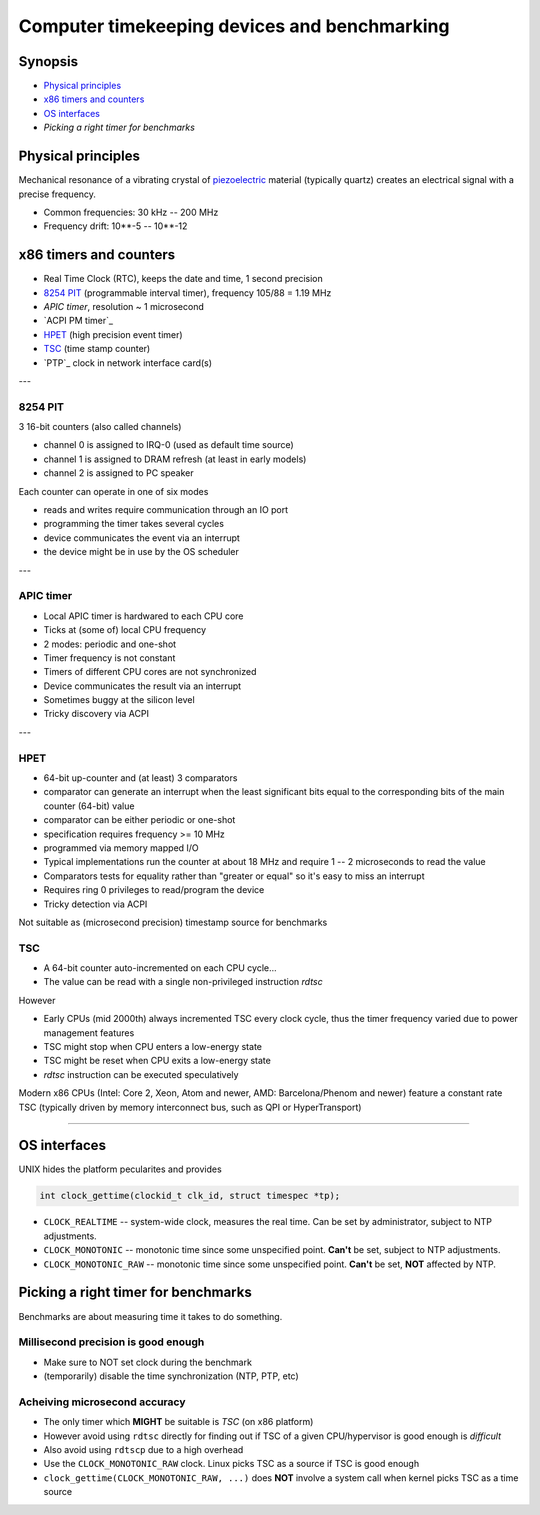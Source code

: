 =============================================
Computer timekeeping devices and benchmarking
=============================================

Synopsis
========

* `Physical principles`_
* `x86 timers and counters`_
* `OS interfaces`_
* `Picking a right timer for benchmarks`


Physical principles
===================

Mechanical resonance of a vibrating crystal of `piezoelectric`_ material
(typically quartz) creates an electrical signal with a precise frequency.

* Common frequencies: 30 kHz -- 200 MHz
* Frequency drift: 10**-5 -- 10**-12

.. _piezoelectric: https://en.wikipedia.org/wiki/Piezoelectricity


x86 timers and counters
=======================

* Real Time Clock (RTC), keeps the date and time, 1 second precision
* `8254 PIT`_ (programmable interval timer), frequency 105/88 = 1.19 MHz
* `APIC timer`, resolution ~ 1 microsecond
* `ACPI PM timer`_
* `HPET`_ (high precision event timer)
* `TSC`_ (time stamp counter)
* `PTP`_ clock in network interface card(s)

---

8254 PIT
--------

3 16-bit counters (also called channels)

* channel 0 is assigned to IRQ-0 (used as default time source)
* channel 1 is assigned to DRAM refresh (at least in early models)
* channel 2 is assigned to PC speaker

Each counter can operate in one of six modes

* reads and writes require communication through an IO port
* programming the timer takes several cycles
* device communicates the event via an interrupt
* the device might be in use by the OS scheduler

---

APIC timer
----------

* Local APIC timer is hardwared to each CPU core
* Ticks at (some of) local CPU frequency
* 2 modes: periodic and one-shot

* Timer frequency is not constant
* Timers of different CPU cores are not synchronized
* Device communicates the result via an interrupt
* Sometimes buggy at the silicon level
* Tricky discovery via ACPI

---

HPET
----

* 64-bit up-counter and (at least) 3 comparators
* comparator can generate an interrupt when the least significant bits equal
  to the corresponding bits of the main counter (64-bit) value
* comparator can be either periodic or one-shot
* specification requires frequency >= 10 MHz
* programmed via memory mapped I/O


* Typical implementations run the counter at about 18 MHz and require 1 -- 2 microseconds to read the value
* Comparators tests for equality rather than "greater or equal" so it's easy to miss an interrupt
* Requires ring 0 privileges to read/program the device
* Tricky detection via ACPI

Not suitable as (microsecond precision) timestamp source for benchmarks


TSC
---

* A 64-bit counter auto-incremented on each CPU cycle...
* The value can be read with a single non-privileged instruction `rdtsc`

However

* Early CPUs (mid 2000th) always incremented TSC every clock cycle, thus the timer frequency varied due to power management features
* TSC might stop when CPU enters a low-energy state
* TSC might be reset when CPU exits a low-energy state
* `rdtsc` instruction can be executed speculatively

Modern x86 CPUs (Intel: Core 2, Xeon, Atom and newer, AMD: Barcelona/Phenom
and newer) feature a constant rate TSC (typically driven by memory interconnect
bus, such as QPI or HyperTransport)

----

OS interfaces
=============

UNIX hides the platform pecularites and provides

.. code:: C

   int clock_gettime(clockid_t clk_id, struct timespec *tp);

* ``CLOCK_REALTIME`` -- system-wide clock, measures the real time.
  Can be set by administrator, subject to NTP adjustments.
* ``CLOCK_MONOTONIC`` -- monotonic time since some unspecified point.
  **Can't** be set, subject to NTP adjustments.
* ``CLOCK_MONOTONIC_RAW`` -- monotonic time since some unspecified point.
  **Can't** be set, **NOT** affected by NTP.


Picking a right timer for benchmarks
====================================

Benchmarks are about measuring time it takes to do something.

Millisecond precision is good enough
------------------------------------

- Make sure to NOT set clock during the benchmark
- (temporarily) disable the time synchronization (NTP, PTP, etc)


Acheiving microsecond accuracy
------------------------------

* The only timer which **MIGHT** be suitable is `TSC` (on x86 platform)

* However avoid using ``rdtsc`` directly for finding out if TSC of
  a given CPU/hypervisor is good enough is *difficult*

* Also avoid using ``rdtscp`` due to a high overhead

* Use the ``CLOCK_MONOTONIC_RAW`` clock. Linux picks TSC as a source
  if TSC is good enough

* ``clock_gettime(CLOCK_MONOTONIC_RAW, ...)`` does **NOT** involve
  a system call when kernel picks TSC as a time source


